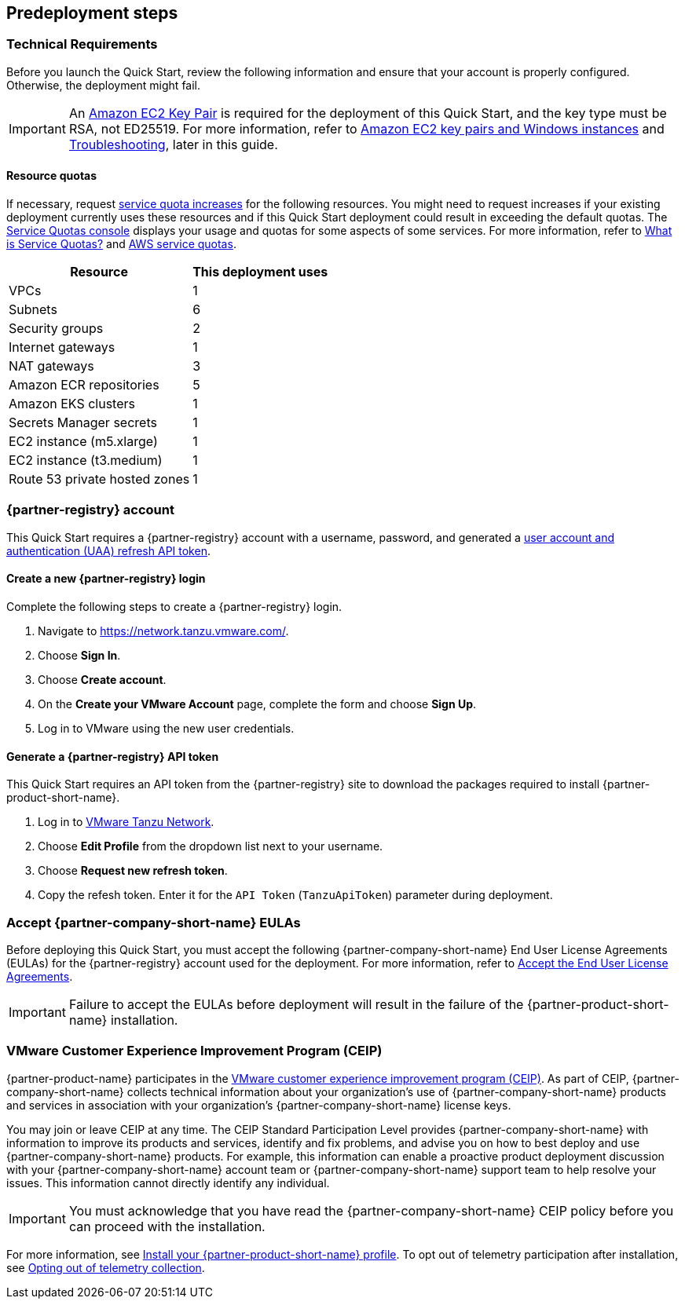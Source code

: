 //Include any predeployment steps here, such as signing up for a Marketplace AMI or making any changes to a partner account. If there are no predeployment steps, leave this file empty.

== Predeployment steps

=== Technical Requirements

Before you launch the Quick Start, review the following information and ensure that your account is properly configured. Otherwise, the deployment might fail.

[IMPORTANT]
====
An https://docs.aws.amazon.com/AWSEC2/latest/UserGuide/create-key-pairs.html[Amazon EC2 Key Pair] is required for the deployment of this Quick Start, and the key type must be RSA, not ED25519. For more information, refer to https://docs.aws.amazon.com/AWSEC2/latest/WindowsGuide/ec2-key-pairs.html[Amazon EC2 key pairs and Windows instances] and link:#_troubleshooting[Troubleshooting], later in this guide.
====

==== Resource quotas

If necessary, request https://console.aws.amazon.com/servicequotas/home/[service quota increases] for the following resources. You might need to request increases if your existing deployment currently uses these resources and if this Quick Start deployment could result in exceeding the default quotas. The https://console.aws.amazon.com/servicequotas/home/[Service Quotas console] displays your usage and quotas for some aspects of some services. For more information, refer to https://docs.aws.amazon.com/servicequotas/latest/userguide/intro.html[What is Service Quotas?] and https://docs.aws.amazon.com/general/latest/gr/aws_service_limits.html[AWS service quotas].

[%autowidth]
|====
|Resource |This deployment uses

|VPCs
|1

|Subnets
|6

|Security groups
|2

|Internet gateways
|1

|NAT gateways
|3

|Amazon ECR repositories
|5

|Amazon EKS clusters
|1

|Secrets Manager secrets
|1

|EC2 instance (m5.xlarge)
|1

|EC2 instance (t3.medium)
|1

|Route 53 private hosted zones
|1
|====

=== {partner-registry} account

This Quick Start requires a {partner-registry} account with a username, password, and generated a https://network.tanzu.vmware.com/docs/api[user account and authentication (UAA) refresh API token].

==== Create a new {partner-registry} login

Complete the following steps to create a {partner-registry} login.

. Navigate to https://network.tanzu.vmware.com/.
. Choose *Sign In*.
. Choose *Create account*.
. On the *Create your VMware Account* page, complete the form and choose *Sign Up*.
. Log in to VMware using the new user credentials.

==== Generate a {partner-registry} API token

This Quick Start requires an API token from the {partner-registry} site to download the packages required to install {partner-product-short-name}.

. Log in to https://network.tanzu.vmware.com/[VMware Tanzu Network].
. Choose *Edit Profile* from the dropdown list next to your username.
. Choose *Request new refresh token*.
. Copy the refesh token. Enter it for the `API Token` (`TanzuApiToken`) parameter during deployment.

=== Accept {partner-company-short-name} EULAs

Before deploying this Quick Start, you must accept the following {partner-company-short-name} End User License Agreements (EULAs) for the {partner-registry} account used for the deployment. For more information, refer to https://docs.vmware.com/en/VMware-Tanzu-Application-Platform/1.2/tap/GUID-install-tanzu-cli.html#accept-the-end-user-license-agreements-0[Accept the End User License Agreements].

[IMPORTANT]
====
Failure to accept the EULAs before deployment will result in the failure of the {partner-product-short-name} installation.
====

=== VMware Customer Experience Improvement Program (CEIP)

{partner-product-name} participates in the https://www.vmware.com/solutions/trustvmware/ceip.html[VMware customer experience improvement program (CEIP)]. As part of CEIP, {partner-company-short-name} collects technical information about your organization's use of {partner-company-short-name} products and services in association with your organization's {partner-company-short-name} license keys.

You may join or leave CEIP at any time. The CEIP Standard Participation Level provides {partner-company-short-name} with information to improve its products and services, identify and fix problems, and advise you on how to best deploy and use {partner-company-short-name} products. For example, this information can enable a proactive product deployment discussion with your {partner-company-short-name} account team or {partner-company-short-name} support team to help resolve your issues. This information cannot directly identify any individual.

[IMPORTANT]
====
You must acknowledge that you have read the {partner-company-short-name} CEIP policy before you can proceed with the installation.
====

For more information, see https://docs.vmware.com/en/VMware-Tanzu-Application-Platform/1.2/tap/GUID-install.html#install-your-tanzu-application-platform-profile-1[Install your {partner-product-short-name} profile]. To opt out of telemetry participation after installation, see https://docs.vmware.com/en/VMware-Tanzu-Application-Platform/1.2/tap/GUID-opting-out-telemetry.html[Opting out of telemetry collection].
